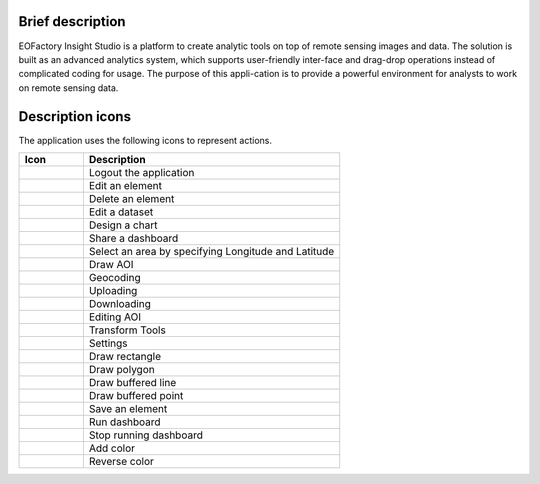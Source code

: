 Brief description
=================

EOFactory Insight Studio is a platform to create analytic tools on top of remote sensing images and data. The solution is built as an advanced analytics system, which supports user-friendly inter-face and drag-drop operations instead of complicated coding for usage. The purpose of this appli-cation is to provide a powerful environment for analysts to work on remote sensing data.

Description icons
=================
The application uses the following icons to represent actions.

.. list-table:: 
   :widths: 20 80
   :header-rows: 1

   * - Icon
     - Description 
   * -  .. image:: ./icons/logout.png
     - Logout the application
   * -  .. image:: ./icons/edit_element.png
     - Edit an element
   * -  .. image:: ./icons/delete_element.png
     - Delete an element
   * -  .. image:: ./icons/edit_dataset.png
     - Edit a dataset
   * -  .. image:: ./icons/design_chart.png
     - Design a chart
   * -  .. image:: ./icons/share.png
     - Share a dashboard
   * -  .. image:: ./icons/select_area.png
     - Select an area by specifying Longitude and Latitude
   * -  .. image:: ./icons/draw_aoi.png
     - Draw AOI
   * -  .. image:: ./icons/geocoding.png
     - Geocoding
   * -  .. image:: ./icons/upload.png
     - Uploading
   * -  .. image:: ./icons/download.png
     - Downloading
   * -  .. image:: ./icons/edit_aoi.png
     - Editing AOI
   * -  .. image:: ./icons/transform_tools.png
     - Transform Tools
   * -  .. image:: ./icons/setting.png
     - Settings
   * -  .. image:: ./icons/draw_rectangle.png
     - Draw rectangle
   * -  .. image:: ./icons/draw_polygon.png
     - Draw polygon
   * -  .. image:: ./icons/draw_line.png
     - Draw buffered line
   * -  .. image:: ./icons/draw_point.png
     - Draw buffered point
   * -  .. image:: ./icons/save_element.png
     - Save an element
   * -  .. image:: ./icons/run_dashboard.png
            :width: 32
     - Run dashboard
   * -  .. image:: ./icons/stop_run_dashboard.png
            :width: 32
     - Stop running dashboard
   * -  .. image:: ./icons/add_color.png
     - Add color
   * -  .. image:: ./icons/reverse_color.png
     - Reverse color
